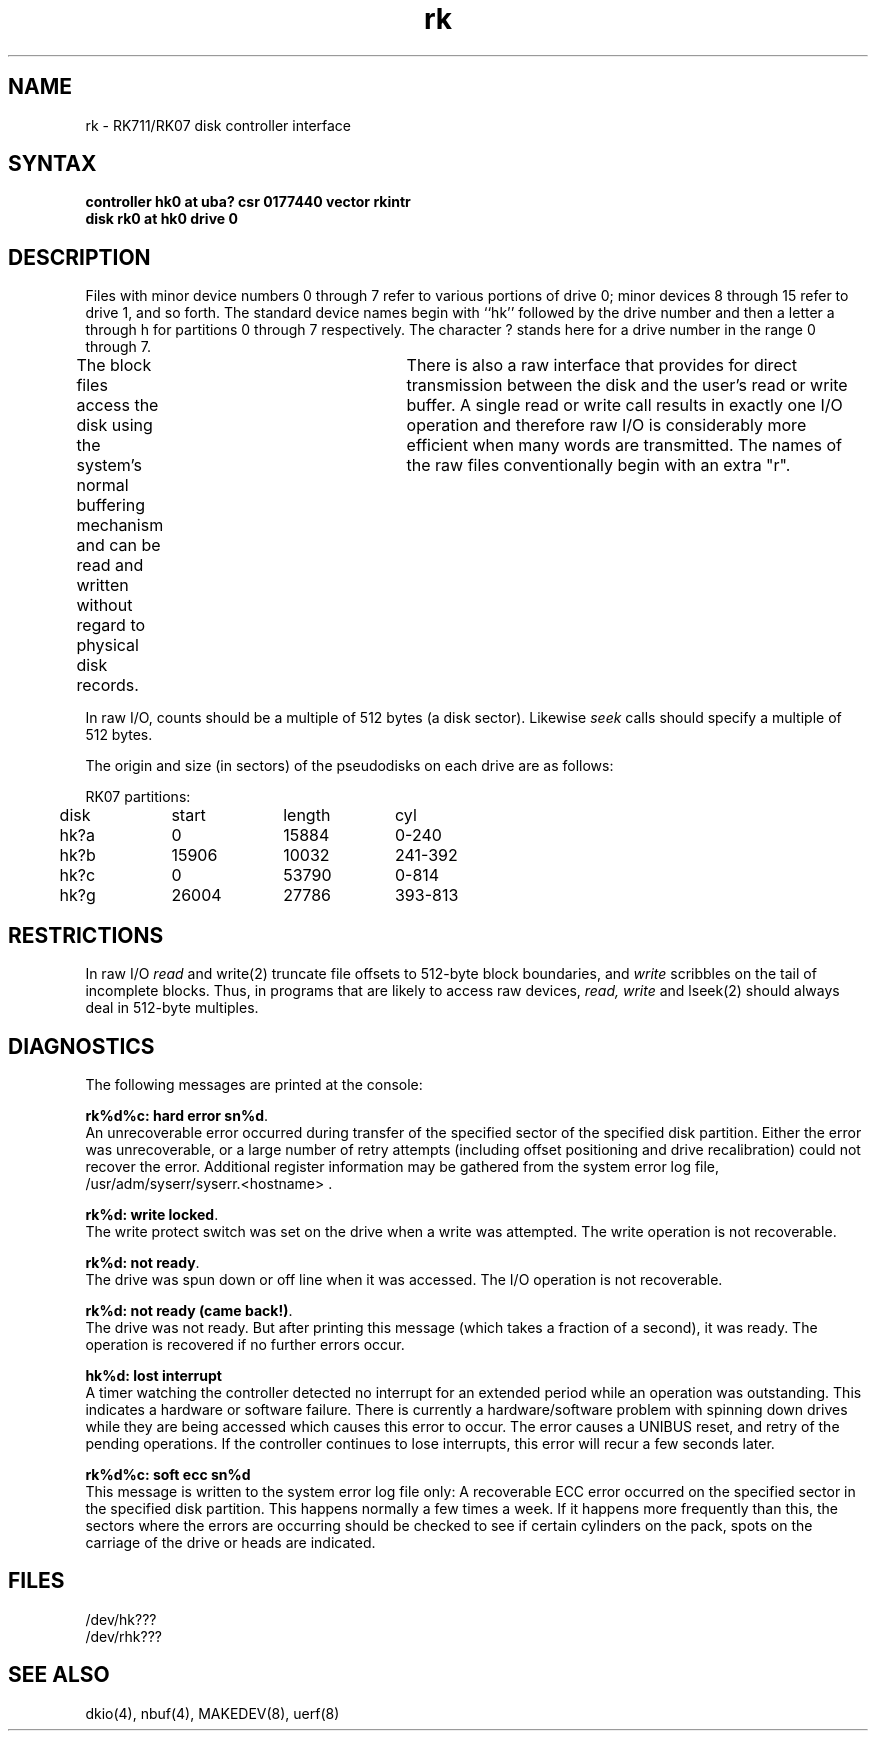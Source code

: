 .TH rk 4
.SH NAME
rk \- RK711/RK07 disk controller interface
.SH SYNTAX
.B "controller hk0 at uba? csr 0177440 vector rkintr"
.br
.B "disk rk0 at hk0 drive 0"
.SH DESCRIPTION
Files with minor device numbers 0 through 7 refer to various portions
of drive 0;
minor devices 8 through 15 refer to drive 1, and so forth.
The standard device names begin with ``hk'' followed by
the drive number and then a letter a through h for
partitions 0 through 7 respectively.
The character ? stands here for a drive number in the range
0 through 7.
.PP
The block files access the disk using the system's normal
buffering mechanism and can be read and written without regard to
physical disk records.	There is also a raw interface
that provides for direct transmission between the disk
and the user's read or write buffer.
A single read or write call results in exactly one I/O operation
and therefore raw I/O is considerably more efficient when
many words are transmitted.  The names of the raw files
conventionally begin with an extra "r".
.PP
In raw I/O, counts should be a multiple of 512 bytes (a disk sector).
Likewise
.I seek
calls should specify a multiple of 512 bytes.
.PP
The origin and size (in sectors) of the
pseudodisks on each drive are as follows:
.PP
.nf
.ta .5i +\w'000000    'u +\w'000000    'u +\w'000000	'u
RK07 partitions:
	disk	start	length	cyl

	hk?a	0	15884	0-240
	hk?b	15906	10032	241-392
	hk?c	0	53790	0-814
	hk?g	26004	27786	393-813
.DT
.fi
.PP
.SH RESTRICTIONS
In raw I/O
.I read
and
write(2)
truncate file offsets to 512-byte block boundaries,
and
.I write
scribbles on the tail of incomplete blocks.
Thus,
in programs that are likely to access raw devices,
.I read, write
and
lseek(2)
should always deal in 512-byte multiples.
.SH DIAGNOSTICS
The following messages are printed at the console:
.PP
\fBrk%d%c: hard error sn%d\fR.
.br
An unrecoverable error occurred during transfer of the
specified sector of the specified disk partition.
Either the error was unrecoverable, or a large number of retry attempts
(including offset positioning and drive recalibration) could not
recover the error.  Additional register information may be
gathered from the system error log file,
/usr/adm/syserr/syserr.<hostname> .
.PP
\fBrk%d: write locked\fR.
.br
The write protect switch was set on the drive when
a write was attempted.
The write operation is not recoverable.
.PP
\fBrk%d: not ready\fR.
.br
The drive was spun down or off line when it was
accessed.
The I/O operation is not recoverable.
.PP
\fBrk%d: not ready (came back!)\fR.
.br
The drive was not ready.
But after printing this message (which takes a fraction
of a second), it was ready.
The operation is recovered if no further errors occur.
.PP
\fBhk%d: lost interrupt\fR
.br
A timer watching the controller detected no interrupt for
an extended period while an operation was outstanding.
This indicates a hardware or software failure.
There is currently a hardware/software problem with spinning
down drives while they are being accessed which causes this
error to occur.
The error causes a UNIBUS reset, and retry of the pending operations.
If the controller continues to lose interrupts, this error will recur
a few seconds later.
.PP
\fBrk%d%c: soft ecc sn%d\fR
.br
This message is written to the system error log file only:
A recoverable ECC error occurred on the specified sector
in the specified disk partition.
This happens normally a few times a week.
If it happens more frequently than this,
the sectors where the errors are occurring should be checked to see
if certain cylinders on the pack, spots on the carriage of the drive
or heads are indicated.
.SH FILES
/dev/hk???
.br
/dev/rhk???
.SH SEE ALSO
dkio(4), nbuf(4), MAKEDEV(8), uerf(8)
